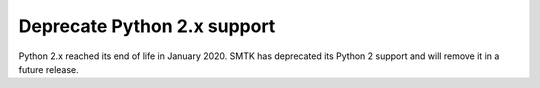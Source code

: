 Deprecate Python 2.x support
============================

Python 2.x reached its end of life in January 2020. SMTK has deprecated its
Python 2 support and will remove it in a future release.
